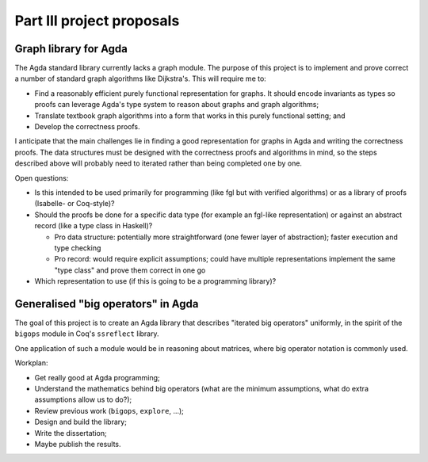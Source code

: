 Part III project proposals
==========================

Graph library for Agda
----------------------

The Agda standard library currently lacks a graph module. The purpose of this project is to implement and prove correct a number of standard graph algorithms like Dijkstra's. This will require me to:

- Find a reasonably efficient purely functional representation for graphs. It should encode invariants as types so proofs can leverage Agda's type system to reason about graphs and graph algorithms;
- Translate textbook graph algorithms into a form that works in this purely functional setting; and
- Develop the correctness proofs.

I anticipate that the main challenges lie in finding a good representation for graphs in Agda and writing the correctness proofs. The data structures must be designed with the correctness proofs and algorithms in mind, so the steps described above will probably need to iterated rather than being completed one by one.

Open questions:

- Is this intended to be used primarily for programming (like fgl but with verified algorithms) or as a library of proofs (Isabelle- or Coq-style)?
- Should the proofs be done for a specific data type (for example an fgl-like representation) or against an abstract record (like a type class in Haskell)?

  - Pro data structure: potentially more straightforward (one fewer layer of abstraction); faster execution and type checking
  - Pro record: would require explicit assumptions; could have multiple representations implement the same "type class" and prove them correct in one go

- Which representation to use (if this is going to be a programming library)?

Generalised "big operators" in Agda
-----------------------------------

The goal of this project is to create an Agda library that describes "iterated big operators" uniformly, in the spirit of the ``bigops`` module in Coq's ``ssreflect`` library.

One application of such a module would be in reasoning about matrices, where big operator notation is commonly used.

Workplan:

- Get really good at Agda programming;
- Understand the mathematics behind big operators (what are the minimum assumptions, what do extra assumptions allow us to do?);
- Review previous work (``bigops``, ``explore``, ...);
- Design and build the library;
- Write the dissertation;
- Maybe publish the results.

